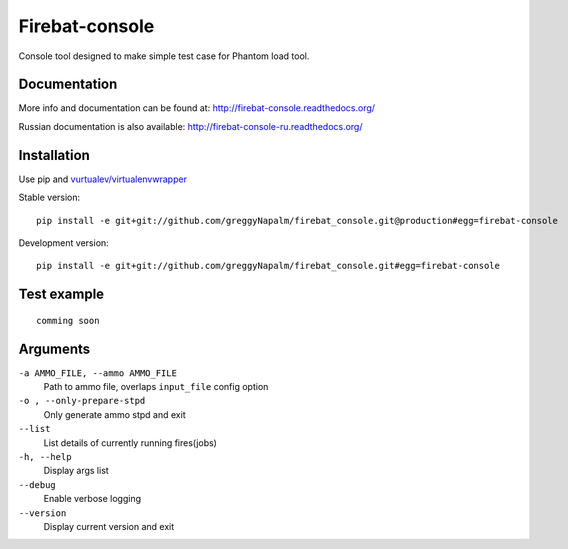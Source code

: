 Firebat-console
===============
.. image:: https://secure.travis-ci.org/greggyNapalm/firebat_console.png?branch=master
   :alt: Build Status
   :target: https://secure.travis-ci.org/greggyNapalm/firebat_console

Console tool designed to make simple test case for Phantom load tool.

Documentation
-------------

More info and documentation can be found at: `<http://firebat-console.readthedocs.org/>`_

Russian documentation is also available: `<http://firebat-console-ru.readthedocs.org/>`_


Installation
------------

Use pip and `vurtualev/virtualenvwrapper <http://docs.python-guide.org/en/latest/dev/virtualenvs/>`_

Stable version:

::

    pip install -e git+git://github.com/greggyNapalm/firebat_console.git@production#egg=firebat-console

Development version:

::

    pip install -e git+git://github.com/greggyNapalm/firebat_console.git#egg=firebat-console



Test example
------------

::

    comming soon

Arguments
---------

``-a AMMO_FILE, --ammo AMMO_FILE``
  Path to ammo file, overlaps ``input_file`` config option

``-o , --only-prepare-stpd``
  Only generate ammo stpd and exit

``--list``
  List details of currently running fires(jobs)

``-h, --help``
  Display args list

``--debug``
  Enable verbose logging

``--version``
  Display current version and exit
